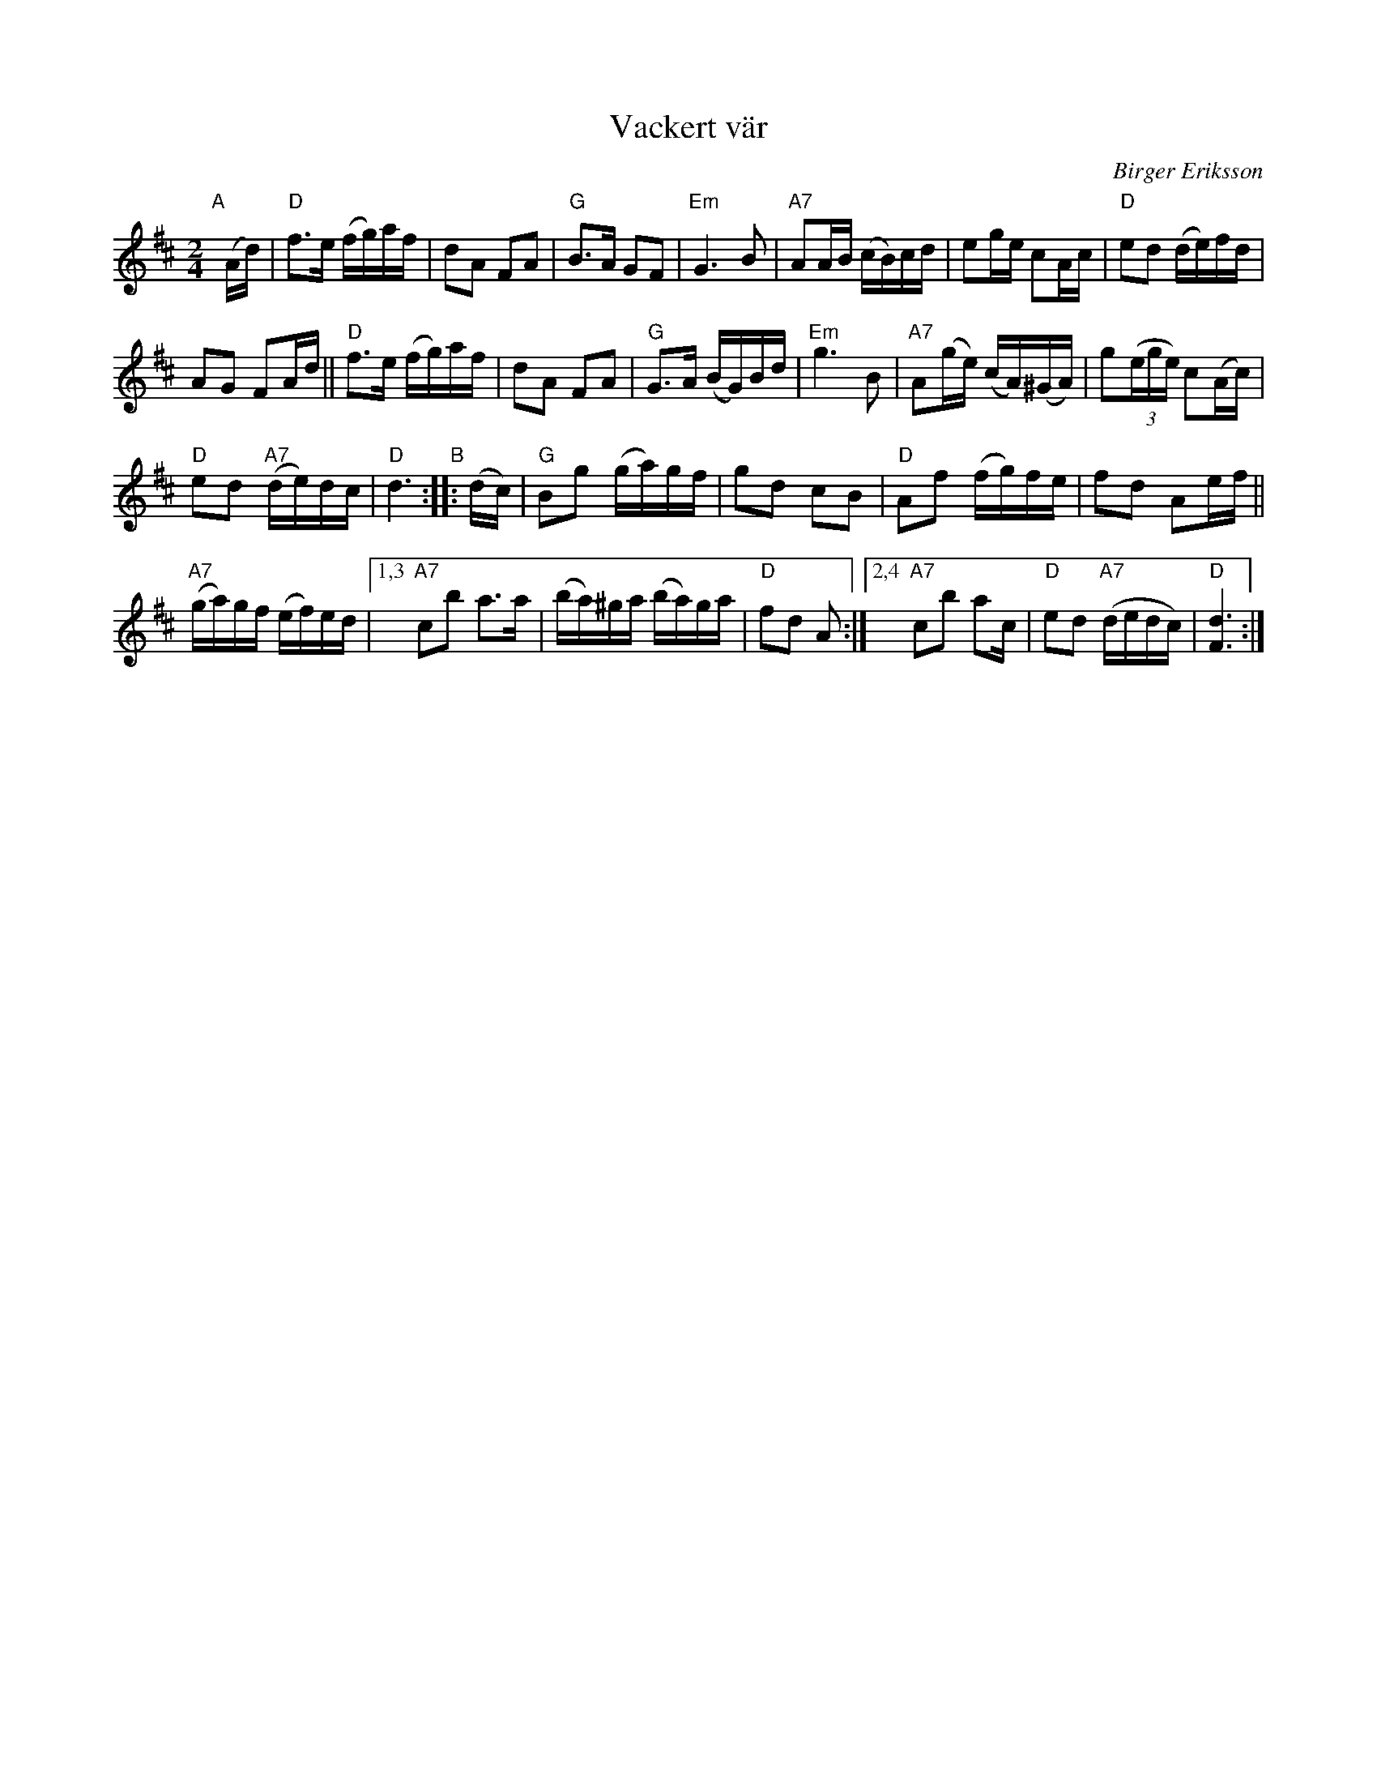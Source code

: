 X: 1
T: Vackert v\"ar
C: Birger Eriksson
R: march
Z: 2017 John Chambers <jc:trillian.mit.edu>
S: handwritten MS of unknown origin
M: 2/4
L: 1/16
K: D
"A"[|] (Ad) |\
"D"f3e (fg)af | d2A2 F2A2 | "G"B3A G2F2 | "Em"G6 B2 |\
"A7"A2AB (cB)cd | e2ge c2Ac | "D"e2d2 (de)fd |
A2G2 F2Ad ||\
"D"f3e (fg)af | d2A2 F2A2 | "G"G3A (BG)Bd | "Em"g6 B2 |\
"A7"A2(ge) (cA)(^GA) | g2(3(ege) c2(Ac) |
"D"e2d2 "A7"(de)dc | "D"d6 "B":: (dc) |\
"G"B2g2 (ga)gf | g2d2 c2B2 | "D"A2f2 (fg)fe | f2d2 A2ef ||
"A7"(ga)gf (ef)ed |\
[1,3 "A7"c2b2 a3a | (ba)^ga (ba)ga | "D"f2d2 A2 :|\
[2,4 "A7"c2b2 a2c | "D"e2d2 "A7"(dedc) | "D"[d6F6] :|
